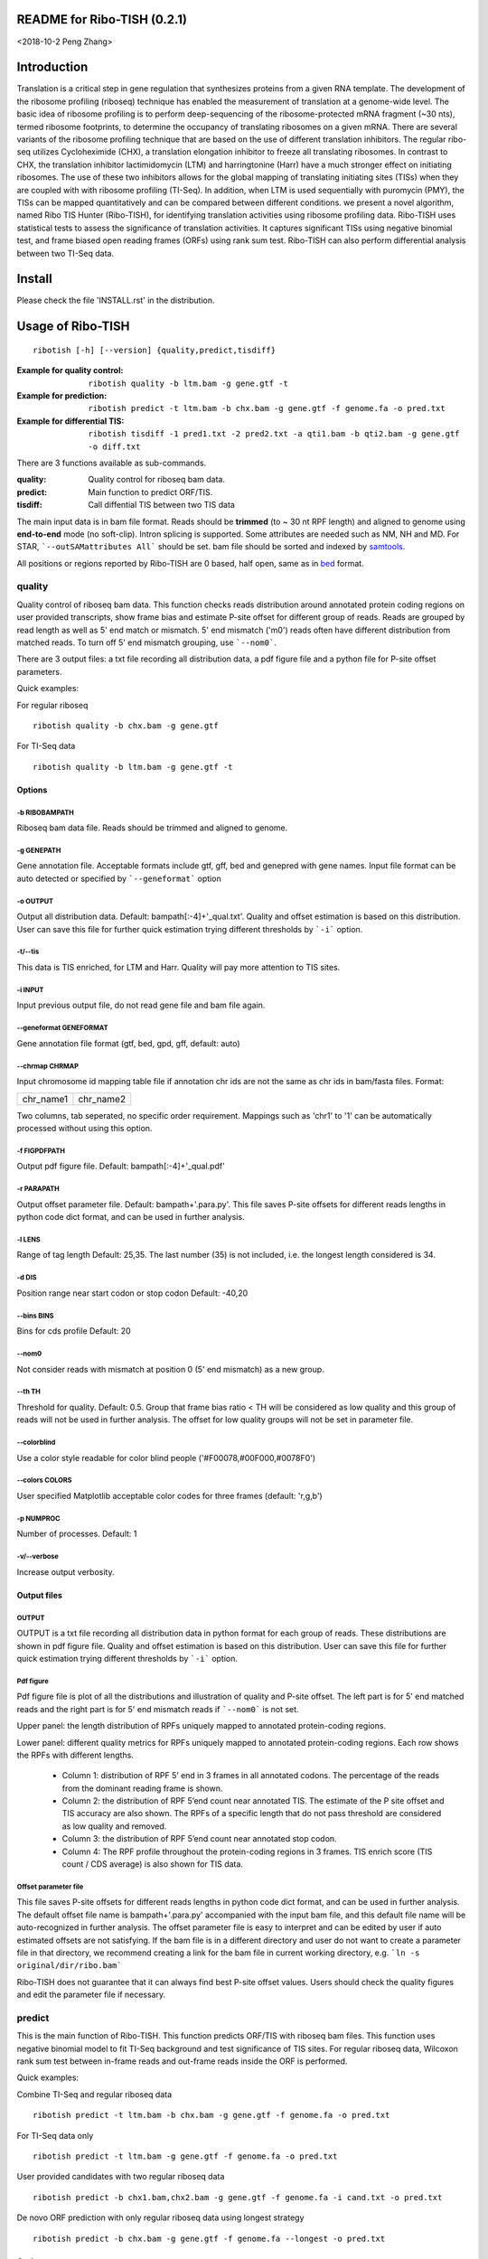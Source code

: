 README for Ribo-TISH (0.2.1)
==================================
<2018-10-2 Peng Zhang>

Introduction
============

Translation is a critical step in gene regulation that synthesizes proteins from a given RNA template. The development of the ribosome profiling (riboseq) technique has enabled the measurement of translation at a genome-wide level. The basic idea of ribosome profiling is to perform deep-sequencing of the ribosome-protected mRNA fragment (~30 nts), termed ribosome footprints, to determine the occupancy of translating ribosomes on a given mRNA. There are several variants of the ribosome profiling technique that are based on the use of different translation inhibitors. The regular ribo-seq utilizes Cycloheximide (CHX), a translation elongation inhibitor to freeze all translating ribosomes. In contrast to CHX, the translation inhibitor lactimidomycin (LTM) and harringtonine (Harr) have a much stronger effect on initiating ribosomes. The use of these two inhibitors allows for the global mapping of translating initiating sites (TISs) when they are coupled with with ribosome profiling (TI-Seq). In addition, when LTM is used sequentially with puromycin (PMY), the TISs can be mapped quantitatively and can be compared between different conditions.
we present a novel algorithm, named Ribo TIS Hunter (Ribo-TISH), for identifying translation activities using ribosome profiling data. Ribo-TISH uses statistical tests to assess the significance of translation activities. It captures significant TISs using negative binomial test, and frame biased open reading frames (ORFs) using rank sum test. Ribo-TISH can also perform differential analysis between two TI-Seq data.

Install
=======

Please check the file 'INSTALL.rst' in the distribution.

Usage of Ribo-TISH
========================

::

  ribotish [-h] [--version] {quality,predict,tisdiff}

:Example for quality control: ``ribotish quality -b ltm.bam -g gene.gtf -t``

:Example for prediction: ``ribotish predict -t ltm.bam -b chx.bam -g gene.gtf -f genome.fa -o pred.txt``

:Example for differential TIS: ``ribotish tisdiff -1 pred1.txt -2 pred2.txt -a qti1.bam -b qti2.bam -g gene.gtf -o diff.txt``

There are 3 functions available as sub-commands.

:quality:	Quality control for riboseq bam data.
:predict:	Main function to predict ORF/TIS.
:tisdiff:	Call diffential TIS between two TIS data

The main input data is in bam file format. Reads should be **trimmed** (to ~ 30 nt RPF length) and aligned to genome using **end-to-end** mode (no soft-clip). Intron splicing is supported. Some attributes are needed such as NM, NH and MD. For STAR, ```--outSAMattributes All``` should be set. bam file should be sorted and indexed by samtools_.

All positions or regions reported by Ribo-TISH are 0 based, half open, same as in bed_ format.

.. _samtools: https://github.com/samtools/samtools
.. _bed: https://genome.ucsc.edu/FAQ/FAQformat.html#format1


quality
~~~~~~~

Quality control of riboseq bam data. This function checks reads distribution around annotated protein coding regions on user provided transcripts, show frame bias and estimate P-site offset for different group of reads. Reads are grouped by read length as well as 5' end match or mismatch. 5' end mismatch ('m0') reads often have different distribution from matched reads. To turn off 5' end mismatch grouping, use ```--nom0```. 

There are 3 output files: a txt file recording all distribution data, a pdf figure file and a python file for P-site offset parameters. 

Quick examples:

For regular riboseq
::

  ribotish quality -b chx.bam -g gene.gtf

For TI-Seq data
::

  ribotish quality -b ltm.bam -g gene.gtf -t

Options
--------------

-b RIBOBAMPATH
``````````````

Riboseq bam data file. Reads should be trimmed and aligned to genome.

-g GENEPATH
```````````

Gene annotation file. Acceptable formats include gtf, gff, bed and genepred with gene names. Input file format can be auto detected or specified by ```--geneformat``` option


-o OUTPUT
`````````

Output all distribution data. Default: bampath[:-4]+'_qual.txt'. Quality and offset estimation is based on this distribution. User can save this file for further quick estimation trying different thresholds by ```-i``` option.

-t/--tis
````````

This data is TIS enriched, for LTM and Harr. Quality will pay more attention to TIS sites.

-i INPUT
````````

Input previous output file, do not read gene file and bam file again.

--geneformat GENEFORMAT
```````````````````````

Gene annotation file format (gtf, bed, gpd, gff, default: auto)

--chrmap CHRMAP
```````````````

Input chromosome id mapping table file if annotation chr ids are not the same as chr ids in bam/fasta files. Format:

========= =========
chr_name1 chr_name2
========= =========

Two columns, tab seperated, no specific order requirement. Mappings such as 'chr1' to '1' can be automatically processed without using this option.

-f FIGPDFPATH
`````````````

Output pdf figure file. Default: bampath[:-4]+'_qual.pdf'

-r PARAPATH
```````````

Output offset parameter file. Default: bampath+'.para.py'. This file saves P-site offsets for different reads lengths in python code dict format, and can be used in further analysis.

-l LENS
```````

Range of tag length Default: 25,35. The last number (35) is not included, i.e. the longest length considered is 34.

-d DIS
``````

Position range near start codon or stop codon Default: -40,20

--bins BINS
```````````

Bins for cds profile Default: 20

--nom0
```````````

Not consider reads with mismatch at position 0 (5' end mismatch) as a new group.

--th TH
```````

Threshold for quality. Default: 0.5. Group that frame bias ratio < TH will be considered as low quality and this group of reads will not be used in further analysis. The offset for low quality groups will not be set in parameter file.

--colorblind
````````````

Use a color style readable for color blind people ('#F00078,#00F000,#0078F0')

--colors COLORS
```````````````

User specified Matplotlib acceptable color codes for three frames (default: 'r,g,b')

-p NUMPROC
``````````

Number of processes. Default: 1

-v/--verbose
`````````````

Increase output verbosity.


Output files
------------

OUTPUT
```````

OUTPUT is a txt file recording all distribution data in python format for each group of reads. These distributions are shown in pdf figure file. Quality and offset estimation is based on this distribution. User can save this file for further quick estimation trying different thresholds by ```-i``` option.

Pdf figure
``````````

Pdf figure file is plot of all the distributions and illustration of quality and P-site offset. The left part is for 5' end matched reads and the right part is for 5' end mismatch reads if ```--nom0``` is not set. 

Upper panel: the length distribution of RPFs uniquely mapped to annotated protein-coding regions.

Lower panel: different quality metrics for RPFs uniquely mapped to annotated protein-coding regions.
Each row shows the RPFs with different lengths.

 - Column 1: distribution of RPF 5’ end in 3 frames in all annotated codons. The percentage of the reads from the dominant reading frame is shown. 
 - Column 2: the distribution of RPF 5’end count near annotated TIS. The estimate of the P site offset and TIS accuracy are also shown. The RPFs of a specific length that do not pass threshold are considered as low quality and removed.              
 - Column 3: the distribution of RPF 5’end count near annotated stop codon. 
 - Column 4: The RPF profile throughout the protein-coding regions in 3 frames. TIS enrich score (TIS count / CDS average) is also shown for TIS data.



Offset parameter file
`````````````````````

This file saves P-site offsets for different reads lengths in python code dict format, and can be used in further analysis. The default offset file name is bampath+'.para.py' accompanied with the input bam file, and this default file name will be auto-recognized in further analysis. The offset parameter file is easy to interpret and can be edited by user if auto estimated offsets are not satisfying. If the bam file is in a different directory and user do not want to create a parameter file in that directory, we recommend creating a link for the bam file in current working directory, e.g. ```ln -s original/dir/ribo.bam```

Ribo-TISH does not guarantee that it can always find best P-site offset values. Users should check the quality figures and edit the parameter file if necessary. 

predict
~~~~~~~

This is the main function of Ribo-TISH. This function predicts ORF/TIS with riboseq bam files. This function uses negative binomial model to fit TI-Seq background and test significance of TIS sites. For regular riboseq data, Wilcoxon rank sum test between in-frame reads and out-frame reads inside the ORF is performed.

Quick examples:

Combine TI-Seq and regular riboseq data
::

  ribotish predict -t ltm.bam -b chx.bam -g gene.gtf -f genome.fa -o pred.txt

For TI-Seq data only
::

  ribotish predict -t ltm.bam -g gene.gtf -f genome.fa -o pred.txt

User provided candidates with two regular riboseq data
::

  ribotish predict -b chx1.bam,chx2.bam -g gene.gtf -f genome.fa -i cand.txt -o pred.txt

De novo ORF prediction with only regular riboseq data using longest strategy
::

  ribotish predict -b chx.bam -g gene.gtf -f genome.fa --longest -o pred.txt

Options
--------------

-t TISBAMPATHS
``````````````

Input TI-seq bam data files, comma seperated.

-b RIBOBAMPATHS
```````````````

Regular riboseq bam data files, comma seperated. 

At least one bam file should be provided by either ```-t``` or ```-b```.

-g GENEPATH
```````````

Gene annotation file for ORF prediction. Acceptable formats include gtf, gff, bed and genepred with gene names. Input file format can be auto detected or specified by ```--geneformat``` option. 
If user need to predict on only non-coding genes and use a different gene annotation file for known ORF annotation and background estimation, use ```-a``` option to provide another gene annotation for known ORF annotation. 
If user provided candidates ```-i``` option is set, the transcript annotation for the candidates should be found in gene annotation file.

-f GENOMEFAPATH
```````````````

Genome fasta file. The fasta file should has a .fai index file accompanied with genome fasta file (indexed) or indexable (fasta sequences have fixed length in each line). This program will index the genome file before prediction if .fai index file can not be found.

-o OUTPUT
`````````

Output all possible ORF results that fit the thresholds. 


-i INPUT
````````

Only test input candidate ORFs, format: 

=======  =====  =====
transID  start  stop 
=======  =====  =====

Start, stop position is 0 based, half open. Stop - start should be multiples of 3. Transcript should be found in gene annotation file.

--geneformat GENEFORMAT
```````````````````````

Gene annotation file format (gtf, bed, gpd, gff, default: auto)

--chrmap CHRMAP
```````````````

Input chromosome id mapping table file if annotation chr ids are not same as chr ids in bam/fasta files. See --chrmap option in ```quality``` section.

--tispara TISPARA
`````````````````

Input P-site offset parameter files for ```-t``` bam files. The default parameter files are bampath+'.para.py' for each bam file, which is generated in ```ribotish quality``` function. There's no need to specify this option if default parameter files exist. To use this option to provide other parameter files, each bam file should be provided with a file, and file names are separated with comma. If no parameter file is found, default offset 12 will apply for all reads in the bam data.

--ribopara RIBOPARA
```````````````````

Input P-site offset parameter files for ```-b``` bam files. Same as ```--tispara``` option.

--nparts NPARTS
```````````````

Group transcript according to TIS reads density quantile. Default: 10.

TIS background estimation uses ORF in-frame read counts (excluding TIS codons) to estimate negative binomial parameters. Since different transcripts have different expression levels, the background is different for highly expressed and lowly expressed transcripts. Ribo-TISH groups expressed transcripts into N parts based on TIS reads density of the transcript. Each transcript group have same total number of TIS reads.

-e ESTPATH
``````````

Output TIS background estimation result. If only one bam file is provided by ```-t``` option, the default file name is tisbampath+'.bgest.txt'. If multiple TIS data provided, the default file name is tisBackground.txt
The result file contains negative binomial parameters, group levels and thresholds for each group.

-s INESTPATH
````````````

Input background estimation result file instead of instant estimation. By default, if only one bam file is provided by ```-t``` option, the program will first look for file name tisbampath+'.bgest.txt'. If this file exists, background parameters in this file will be used. Otherwise, TIS background estimation will run and generate a result file according to ```-e``` option.


-a AGENEPATH
````````````

Another gene annotation file for ORF annotation in addition to ```-g``` gene file. This option is mainly used when ```-g``` annotation focuses on predicting ORFs in non-coding transcripts and does not have sufficient protein coding gene annotation. Protein coding gene annotation is used for TIS background estimation as well as output TIS type classification.

--alt
`````

Use alternative start codons. If set, all codons with 1 base different from ATG will be considered as start codon in ORF finding. Affect both TIS background estimation and prediction. It does not affect ```-i``` mode prediction. To customize alt start codons, use ```--altcodons```.


--altcodons ALTCODONS
`````````````````````

Use provided alternative start codons, comma seperated, e.g. ```--altcodons CTG,GTG,ACG```. Turn on ```--alt``` option. Do not need to provide 'ATG'. It does not support 'N' bases.

--tis2ribo
``````````

Add TIS bam counts to regular riboseq counts. Use TIS data also for ORF frame test. This option will be turned on automatically if ```-b``` is not provided.

--harr
``````

The data is treated with harringtonine (instead of LTM). For Harr data, the reads at TIS sites are not as focus as LTM reads. Reads in flanking region (default 15 codons) of TIS will not be used for TIS background estimation. To customize flanking size, use ```--harrwidth```.


--harrwidth HARRWIDTH
`````````````````````

Flanking region for harr data, in codons. Default: 15. Turn on ```--harr``` option.

--longest
`````````

Only report longest possible ORF results for multiple candidate start codons in the same ORF (same stop codon). This is a TIS selection strategy when there's no ```-t``` TI-Seq data input.

--framebest
```````````

Only report best frame test results for multiple candidate start codons in the same ORF (same stop codon), which is TIS with the smallest frame test p-value (marked as 'T' in RiboPStatus column). This is a TIS selection strategy when there's no ```-t``` TI-Seq data input.


--enrichtest
````````````

Use enrich test instead of frame test. Enrich test is rank sum test between in-frame reads inside ORF and same frame reads outside ORF.

--nocompatible
``````````````

Not require reads compatible with transcript splice junctions. 

--minaalen MINAALEN
```````````````````

Minimum amino acid length of candidate ORF, Default: 6.

--genefilter GENEFILTER
```````````````````````

Only process given genes. Comma separated. 

--tpth TPTH
```````````

TIS p value threshold. Default: 0.05.

--fpth FPTH
```````````

Frame p value threshold. Default: 0.05.

--minpth MINPTH
```````````````

At least one of TIS or frame p value should be lower than this threshold. Default: 1.

--fspth FSPTH
`````````````

Fisher's p value threshold. Default: 0.05.

--fsqth FSQTH
`````````````

Fisher's FDR q value threshold. Default: 0.05.

--allresult ALLRESULT
`````````````````````

Write all result output without FDR q-value threshold to another file. (default: output + '_all.txt', 'off' or using ```--fsqth 1``` to turn off)

-p NUMPROC
``````````

Number of processes. Default: 1

-v/--verbose
`````````````

Increase output verbosity.

--transprofile TRANSPROFILE
```````````````````````````

Output RPF P-site profile for each transcript. The profile data is in python dict format, recording non-zero read counts at different positions on transcript.

--inprofile INPROFILE 
``````````````````````
Input RPF P-site profile for each transcript, instead of reading bam reads. The profile file is the output file from ```--transprofile``` option. Save some time for re-running.

--seq
`````

Report ORF sequences.

--aaseq
````````

Report amino acid sequences.


--blocks
````````

Report all exon block positions for predicted ORFs. Format: start1-stop1,start2-stop2,...startN-stopN. In chromosome direction.

Output files
------------

OUTPUT
```````
The output is a txt file all possible ORF results that fit the thresholds. Some of the columns are:

:GenomePos:	Genome position and strand of TIS site, 0 based, half open
:Start:		TIS of the ORF on transcript
:Stop:		3' end of stop codon on transcript
:TisType:	Relative position of this TIS to annotated ORF of the transcript. 'Novel' if no ORF annotation. ':Known' means the TIS is annotated in another transcript. ':CDSOverlap' means the ORF overlaps with annotated CDS in another transcript in the same reading frame.
:TISGroup:	Group of the transcript for TIS background estimation
:TISCount:	Number of reads with P-site at TIS site
:TISPvalue:	One tailed negative binomial test p-value for TISCount (TIS test)
:RiboPvalue:	One tailed rank sum test p-value for regular riboseq frame bias inside ORF (frame test)
:RiboPStatus:	For all ORFs sharing same stop codon, 'T' means top (best) p-value, 'L' means local best p-value, 'N' means other. All 'N' in ```-i``` or ```--longest``` mode.
:FisherPvalue:	Combination of TIS and Ribo p-values using Fisher's method
:TISQvalue:	BH correction q-value of TIS test
:RiboQvalue:	BH correction q-value of frame test
:FisherQvalue:	BH correction q-value of Fisher's p-value
:AALen:		Amino acid length of the ORF

ALL
```
The '_all' output result is generated according to ```--allresult``` option, which is similar to the output but do not use FDR (q-value) cutoff. Other cutoffs are the same as output file.

tisdiff
~~~~~~~

This is the function for differential TIS identification. This function uses two different TIS test results generated by ```ribotish predict``` using different quantitative TI-Seq (QTI-Seq) data. The ordinary global TI-Seq (GTI-Seq) may have some biases so is not suitable for differential analysis. 

First a normalization factor is estimated by Trimmed Mean of M values (TMM) method on the union of significant TIS counts in the two results. Then binomial test p-value and fold change are calculated. If RNASeq counts are provided as reference, the TI efficiency is calculated using Fisher's exact test with normalized count values.

Quick examples:

Differential TIS activity calling
::

  ribotish tisdiff -1 pred1.txt -2 pred2.txt -a qti1.bam -b qti2.bam -g gene.gtf -o diff.txt

Differential TIS efficiency calling with RNASeq count input
::

  ribotish tisdiff -1 pred1.txt -2 pred2.txt -a qti1.bam -b qti2.bam -g gene.gtf --rnaseq RNA.txt -o diff.txt

Options
--------------

-1 TIS1PATH, -2 TIS2PATH
````````````````````````

Predict result of group 1 & 2 TIS data. Comma seperated if there are more than 1 replicates.

-a TIS1BAMPATHS, -b TIS1BAMPATHS
````````````````````````````````

Group 1 & 2 TIS riboseq bam files, comma seperated.

--l1 TIS1LABELS, --l2 TIS2LABELS
````````````````````````````````

Labels for each replicate.

-g GENEPATH
```````````

Gene annotation file. Acceptable formats include gtf, gff, bed and genepred with gene names. Input file format can be auto detected or specified by ```--geneformat``` option. 

-o OUTPUT
`````````

Output result file.


--geneformat GENEFORMAT
```````````````````````

Gene annotation file format (gtf, bed, gpd, gff, default: auto)

--tis1para TIS1PARA, --tis2para TIS2PARA
````````````````````````````````````````

Input P-site offset parameter files for group 1 & 2 bam files. The default parameter files are bampath+'.para.py' for each bam file, which is generated in ```ribotish quality``` function. To use this option, each bam file should be provided with a file, and file names are separated with comma. If no parameter file is found, default offset 12 will apply for all reads in the bam data.


--nocompatible
``````````````

Not require reads compatible with transcript splice junctions. 

--normcomm
``````````

Use common TISs instead of union TISs for normalization.

--normanno
``````````

Use only annotated TISs for normalization.

--rnaseq RNASEQ
```````````````

RNASeq count input. Format:

==== ====== ====== ======
ID   count1 count2 ...
==== ====== ====== ======

Both gene ID and transcript ID are acceptable.

--scalefactor SCALEFACTOR
`````````````````````````

Input TIS scale factor of group 2/1 instead of auto calculate. Not log value.

--rnascale RNASCALE
```````````````````

Input RNASeq scale factor of group 2/1 instead of auto calculate. Not log value.

--export EXPORT
```````````````

Export count table for differential analysis with other tools. Especially for replicated data. 

--plotout PLOTOUT
`````````````````

Scatter plot output pdf file.

--figsize FIGSIZE
`````````````````

Scatter plot figure size. Default: 8,8.

-f FOLDCHANGE
`````````````

Minimum fold change threshold. Default: 1.5.

--ipth IPTH
```````````

Input TIS p value threshold. Default: 0.05.

--iqth IQTH
```````````

Input TIS q value threshold. Default: 0.05.

--opth OPTH
```````````

Output TIS diff p value threshold. Default: 0.05.

--oqth OQTH
```````````

Output TIS diff q value threshold. Default: 0.05.

-p NUMPROC
``````````

Number of processes. Default: 1

-v/--verbose
`````````````

Increase output verbosity.


Output files
------------

OUTPUT
```````
The output is a txt file all differential TIS results that fit the thresholds. Some of the columns are:

:FoldChange:	Fold change (2/1) value after normalization
:DiffPvalue:	Differential test p-value, two-tailed.
:DiffQvalue:	BH correction q-value of DiffPvalue

EXPORT
``````

The export table is generated using ```--export``` option. It is also automatically generated when the input data has replicated samples. It is a txt file with raw TIS counts for each predicted TIS. The format of TIS id is 'TransID_Start_GenomePos'.

For replicated data, Ribo-TISH provided R scripts to call differential TISs using edgeR_ or DESeq2_.

Example for edgeR:
::

  Rscript path_to_scripts/tisdiff_edgeR.r tisdiff_export.txt 3 4 tisdiff_edgeR_output.txt

For DESeq2:
::

  Rscript path_to_scripts/tisdiff_DESeq2.r tisdiff_export.txt 3 4 tisdiff_DESeq2_output.txt

3 and 4 are number of replicates in two conditions.

.. _edgeR: https://bioconductor.org/packages/edgeR
.. _DESeq2: https://bioconductor.org/packages/DESeq2

If ```--rnaseq``` is provided, the RNASeq counts of genes/transcripts for the TISs are also provided in the export table. However, the analysis for RNASeq referenced differential TIS efficiency analysis with replicate data is currently unavailable.

